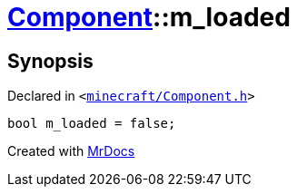 [#Component-m_loaded]
= xref:Component.adoc[Component]::m&lowbar;loaded
:relfileprefix: ../
:mrdocs:


== Synopsis

Declared in `&lt;https://github.com/PrismLauncher/PrismLauncher/blob/develop/launcher/minecraft/Component.h#L149[minecraft&sol;Component&period;h]&gt;`

[source,cpp,subs="verbatim,replacements,macros,-callouts"]
----
bool m&lowbar;loaded = false;
----



[.small]#Created with https://www.mrdocs.com[MrDocs]#
